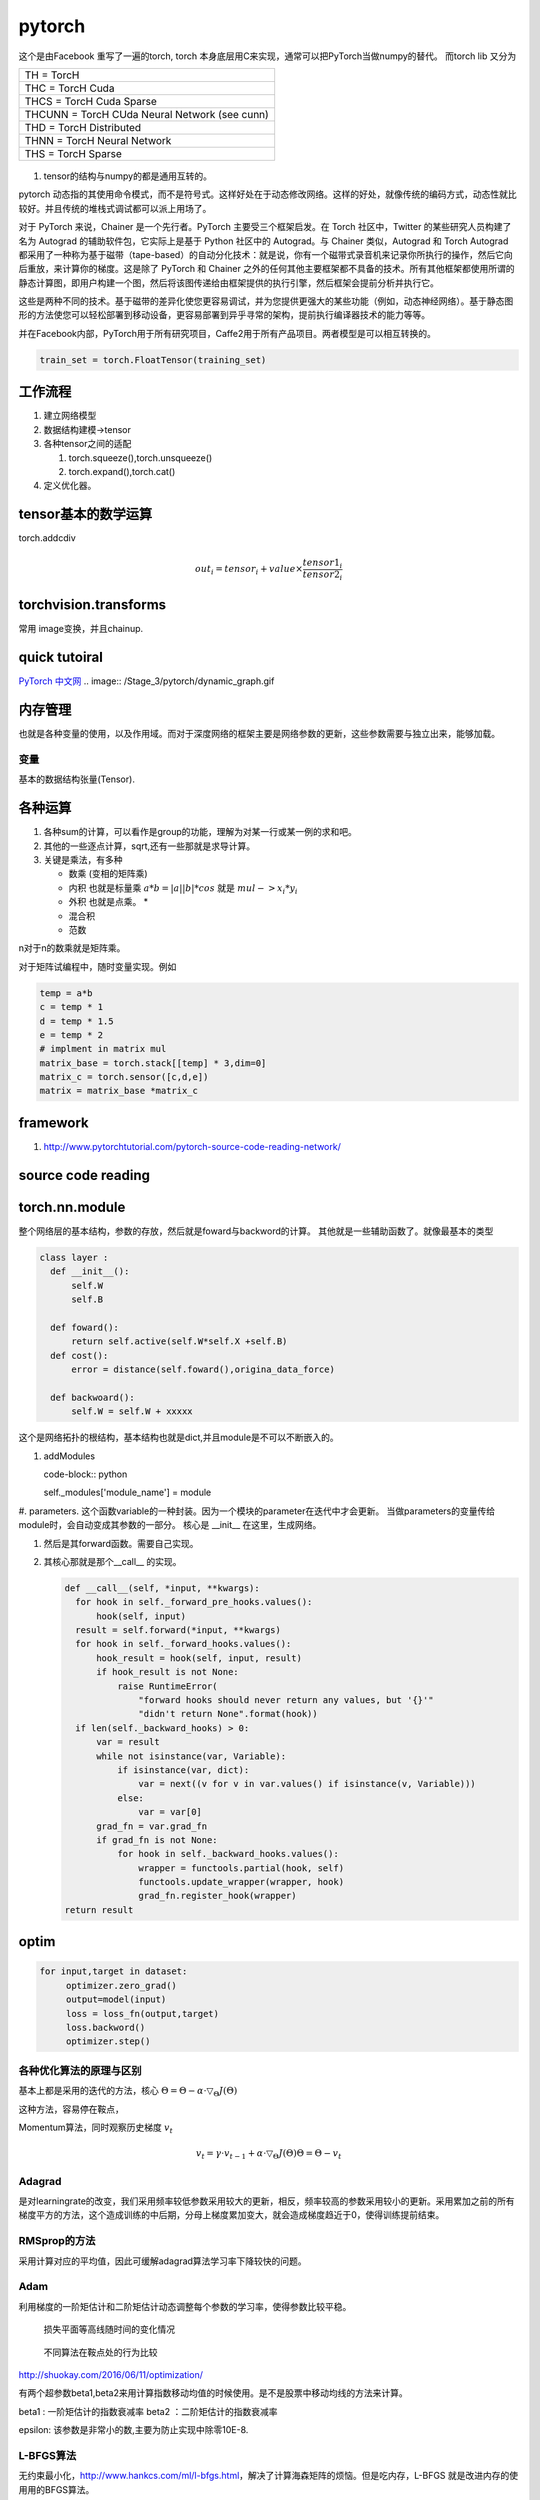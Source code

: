 *******
pytorch
*******

这个是由Facebook 重写了一遍的torch, torch 本身底层用C来实现，通常可以把PyTorch当做numpy的替代。
而torch lib 又分为

.. list-table::

   * - TH = TorcH
   * - THC = TorcH Cuda
   * - THCS = TorcH Cuda Sparse
   * - THCUNN = TorcH CUda Neural Network (see cunn)
   * - THD = TorcH Distributed
   * - THNN = TorcH Neural Network
   * - THS = TorcH Sparse


.. figure:: /Stage_3/pytorch/overall.png

#. tensor的结构与numpy的都是通用互转的。

pytorch 动态指的其使用命令模式，而不是符号式。这样好处在于动态修改网络。这样的好处，就像传统的编码方式，动态性就比较好。并且传统的堆栈式调试都可以派上用场了。

对于 PyTorch 来说，Chainer 是一个先行者。PyTorch 主要受三个框架启发。在 Torch 社区中，Twitter 的某些研究人员构建了名为 Autograd 的辅助软件包，它实际上是基于 Python 社区中的 Autograd。与 Chainer 类似，Autograd 和 Torch Autograd 都采用了一种称为基于磁带（tape-based）的自动分化技术：就是说，你有一个磁带式录音机来记录你所执行的操作，然后它向后重放，来计算你的梯度。这是除了 PyTorch 和 Chainer 之外的任何其他主要框架都不具备的技术。所有其他框架都使用所谓的静态计算图，即用户构建一个图，然后将该图传递给由框架提供的执行引擎，然后框架会提前分析并执行它。

这些是两种不同的技术。基于磁带的差异化使您更容易调试，并为您提供更强大的某些功能（例如，动态神经网络）。基于静态图形的方法使您可以轻松部署到移动设备，更容易部署到异乎寻常的架构，提前执行编译器技术的能力等等。 

并在Facebook内部，PyTorch用于所有研究项目，Caffe2用于所有产品项目。两者模型是可以相互转换的。

.. code-block:: python

   train_set = torch.FloatTensor(training_set)



工作流程
========

#. 建立网络模型
#. 数据结构建模->tensor
#. 各种tensor之间的适配

   #. torch.squeeze(),torch.unsqueeze()
   #. torch.expand(),torch.cat()

#. 定义优化器。 


tensor基本的数学运算
====================

torch.addcdiv 

.. math::

   out_i = tensor_i + value \times \frac{tensor1_i}{tensor2_i}

torchvision.transforms
======================

常用 image变换，并且chainup.

.. codeblock:: python

   transforms.Compose([ transforms.CenterCrop(10),transforms.ToTensor(),])

quick tutoiral
==============

`PyTorch 中文网 <http://www.pytorchtutorial.com/>`_
.. image:: /Stage_3/pytorch/dynamic_graph.gif


内存管理
========

也就是各种变量的使用，以及作用域。而对于深度网络的框架主要是网络参数的更新，这些参数需要与独立出来，能够加载。

变量
----

基本的数据结构张量(Tensor).

各种运算
========

#. 各种sum的计算，可以看作是group的功能，理解为对某一行或某一例的求和吧。
#. 其他的一些逐点计算，sqrt,还有一些那就是求导计算。
#. 关键是乘法，有多种
   
   - 数乘 (变相的矩阵乘)
   - 内积 也就是标量乘 :math:`a*b = |a| |b| * cos` 就是 :math:`mul-> x_i*y_i`
   - 外积 也就是点乘。 * 
   - 混合积 
   - 范数

   
n对于n的数乘就是矩阵乘。

对于矩阵试编程中，随时变量实现。例如 

.. code-block:: python
   
   temp = a*b
   c = temp * 1
   d = temp * 1.5 
   e = temp * 2
   # implment in matrix mul
   matrix_base = torch.stack[[temp] * 3,dim=0]
   matrix_c = torch.sensor([c,d,e])
   matrix = matrix_base *matrix_c

framework
=========

#. http://www.pytorchtutorial.com/pytorch-source-code-reading-network/

source code reading
===================


torch.nn.module 
===============

整个网络层的基本结构，参数的存放，然后就是foward与backword的计算。
其他就是一些辅助函数了。就像最基本的类型

.. code-block:: python
   
   class layer :
     def __init__():
         self.W
         self.B
     
     def foward():
         return self.active(self.W*self.X +self.B)    
     def cost():
         error = distance(self.foward(),origina_data_force)

     def backwoard():
         self.W = self.W + xxxxx

这个是网络拓扑的根结构，基本结构也就是dict,并且module是不可以不断嵌入的。

#. addModules 

   code-block:: python
   
   self._modules['module_name'] = module

#. parameters. 这个函数variable的一种封装。因为一个模块的parameter在迭代中才会更新。
当做parameters的变量传给module时，会自动变成其参数的一部分。
核心是 __init__ 在这里，生成网络。

#. 然后是其forward函数。需要自己实现。

#. 其核心那就是那个__call__ 的实现。
   
   .. code-block:: python

      def __call__(self, *input, **kwargs):
        for hook in self._forward_pre_hooks.values():
            hook(self, input)
        result = self.forward(*input, **kwargs)
        for hook in self._forward_hooks.values():
            hook_result = hook(self, input, result)
            if hook_result is not None:
                raise RuntimeError(
                    "forward hooks should never return any values, but '{}'"
                    "didn't return None".format(hook))
        if len(self._backward_hooks) > 0:
            var = result
            while not isinstance(var, Variable):
                if isinstance(var, dict):
                    var = next((v for v in var.values() if isinstance(v, Variable)))
                else:
                    var = var[0]
            grad_fn = var.grad_fn
            if grad_fn is not None:
                for hook in self._backward_hooks.values():
                    wrapper = functools.partial(hook, self)
                    functools.update_wrapper(wrapper, hook)
                    grad_fn.register_hook(wrapper)
      return result


optim
=====

.. code-block:: python
    
   for input,target in dataset:
        optimizer.zero_grad()
        output=model(input)
        loss = loss_fn(output,target)
        loss.backword()
        optimizer.step()

各种优化算法的原理与区别
------------------------

基本上都是采用的迭代的方法，核心 :math:`\Theta = \Theta - \alpha \cdot \triangledown_\Theta J(\Theta)`

这种方法，容易停在鞍点，

Momentum算法，同时观察历史梯度 :math:`v_{t}`   

.. math::
   
   v_{t} = \gamma \cdot v_{t-1} + \alpha \cdot \triangledown_\Theta J(\Theta)
   \Theta = \Theta -v_{t}

Adagrad
-------

是对learningrate的改变，我们采用频率较低参数采用较大的更新，相反，频率较高的参数采用较小的更新。采用累加之前的所有梯度平方的方法，这个造成训练的中后期，分母上梯度累加变大，就会造成梯度趋近于0，使得训练提前结束。

RMSprop的方法
-------------

采用计算对应的平均值，因此可缓解adagrad算法学习率下降较快的问题。

Adam
----
利用梯度的一阶矩估计和二阶矩估计动态调整每个参数的学习率，使得参数比较平稳。

.. figure:: /Stage_3/pytorch/optims_1.gif
   
   损失平面等高线随时间的变化情况

.. figure:: /Stage_3/pytorch/optims_2.gif

   不同算法在鞍点处的行为比较

http://shuokay.com/2016/06/11/optimization/

有两个超参数beta1,beta2来用计算指数移动均值的时候使用。是不是股票中移动均线的方法来计算。

beta1 : 一阶矩估计的指数衰减率
beta2 ：二阶矩估计的指数衰减率

epsilon: 该参数是非常小的数,主要为防止实现中除零10E-8.

L-BFGS算法
----------

无约束最小化，http://www.hankcs.com/ml/l-bfgs.html，解决了计算海森矩阵的烦恼。但是吃内存，L-BFGS 就是改进内存的使用用的BFGS算法。


how to save the model
=====================

#. torch.save(self.G.state_dict(),"model path")

onnx
=====

.. code-block:: python
   
   from torch.autograd import Variable
   import torch.onnx
   import torchvision
   
   dummy_input = Variable(torch.randn(10,3,224,224)).cuda()
   model = torchvision.models.alexnet(pretrained=True).cuda()
   #。 alexnet.proro caffe 二制model,verbose会打印出可读信息
   torch.onnx.export(model,dummy_input,"alexnet.proto",verbose=True)

   

   #import model in caffe

   model = onnx.load('alexnet.proto')

   #Check that the IR is well formed
   onnx.checker.check_model(model)

   #print a human readdable represnetation of the graph
   onnx.helper.printable_graph(model.graph)


符号推导
========

torch与 numpy不同的地方，很大一部分原因那就是对微分的符号推导的完美实现的。

通过对于一个正常的tensor添加一个wraper,就形成了，就变成了符号，但是又起了Variable的类型，这难免给你一种误解，那就是用蓝色笔来红色的红字。如果把其叫符号，不容易误解了。torch并没有实现符号推导的大部分功能，只实现了微分推导的功能，并且将其推导到了极致。但是它要求推导只能是标量，一次只能对一个Y,对多个x 求导。

一旦把 tensor-> Variable,就是意味着变成符号。但是其类型还保持原来的样子，其实就是利用链式求导法，在v.grad里实现了所有函数操作，abs,+/- tan等等操作微分求法。

由于保存了长链，需要占用大量的内存，所以默认情况下，求导只用一次，并且用完就扔了。如果二次利用就是添加retain_variables=True.

https://sherlockliao.github.io/2017/07/10/backward/, 并且backword之后，可以得到每一个因变量在此处的导数。
而且对于为什么backword可以传参数，就是为解决对tensor对tensor求导的问题。

相当于 先计算l =torch.sum(y*w),然后求l对能够影响到Y的所有变量x的导数。

https://zhuanlan.zhihu.com/p/29923090

.. code-block:: python

   import torch as t
   from torch.autograd import Variable as v

   a = t.ones(2,2)  
   # [1,1]
   # [1,1]
   x = v(a,requried_grad=True)
   # [x00,x01]
   # [x10,x11] 


Step 
====

整个优化迭代就在这个step函数中，

就是实现关键的 :math:`W_n=W_{n-1} + \triangledown\theta`

